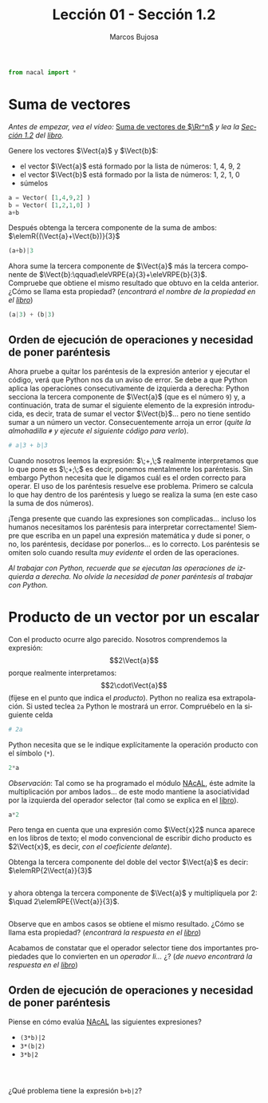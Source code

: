 #+TITLE: Lección 01 - Sección 1.2
#+AUTHOR: Marcos Bujosa
#+LANGUAGE: es-es
#+STARTUP: show3levels
# +STARTUP: latexpreview

#+LaTeX_HEADER: \usepackage{nacal}

# +OPTIONS: toc:nil

#+ox-ipynb-keyword-metadata: key1 key2

#+EXPORT_FILE_NAME: ../Lecc01-Secc1.2.ipynb


#+BEGIN_EXPORT latex
\maketitle
#+END_EXPORT

# COMMENT +PROPERTY: header-args:jupyter-python :results replace raw :display text/latex 
# COMMENT +PROPERTY: header-args:jupyter-python :results raw :results replace :display text/latex 
# COMMENT +PROPERTY: header-args:jupyter-python :results replace drawer
#+PROPERTY: header-args:jupyter-python :results replace


#+BEGIN_SRC jupyter-python :results silent
from nacal import *
#+END_SRC

#+BEGIN_SRC jupyter-python  :results silent :exports none
from IPython.display import display_png
from sympy import preview
#+END_SRC

*** COMMENT para Jupyter-Notebook                                :noexports:
\(
\newcommand{\Rr}{{\mathbb{R}}}
\newcommand{\Zz}{{\mathbb{Z}}}
%%%%%%%%%%%%%%%%%%%%%%%%%%%%%%%%%%%%%%%%%%%%%%%%%%%%%%%%%%%%%%%%%%%%%%%%%%%%
\newcommand{\getItem}{\pmb{\mid}}
\newcommand{\getitemR}[1]{\getItem{#1}}
\newcommand{\getitemL}[1]{{#1}\getItem}
\newcommand{\elemR}[2]{{#1}^{\phantom{\T}}_{\getitemR{#2}}} 
\newcommand{\elemRP}[2]{{\big(#1\big)}^{\phantom{\T}}_{\getitemR{#2}}} 
\newcommand{\elemRPE}[2]{\big({#1}^{\phantom{\T}}_{\getitemR{#2}}\big)}
%%%%%%%%%%%%%%%%%%%%%%%%%%%%%%%%%%%%%%%%%%%%%%%%%%%%%%%%%%%%%%%%%%%%%%%%%%%%
\newcommand{\Vect}[2][{}]{{\boldsymbol{#2}}_{#1}}
\newcommand{\eleVR}[2]  {\elemR  {\Vect{#1}}{#2}}	 % con subindices
\newcommand{\eleVRP}[2] {\elemRP {\Vect{#1}}{#2}}      % con subindices y paréntesis interior
\newcommand{\eleVRPE}[2]{\elemRPE{\Vect{#1}}{#2}}      % con subindices y paréntesis exterior
%%%%%%%%%%%%%%%%%%%%%%%%%%%%%%%%%%%%%%%%%%%%%%%%%%%%%%%%%%%%%%%%%%%%%%%%%%%%
\newcommand{\VectC}[2][{}]  {\elemR  {\Mat{#2}}{#1}}   % con subindices
\newcommand{\VectCP}[2][{}] {\elemRP {\Mat{#2}}{#1}}   % con subindices y paréntesis
\newcommand{\VectCPE}[2][{}]{\elemRPE{\Mat{#2}}{#1}}   % con subindices y paréntesis exterior
%%%%%%%%%%%%%%%%%%%%%%%%%%%%%%%%%%%%%%%%%%%%%%%%%%%%%%%%%%%%%%%%%%%%%%%%%%%%
\newcommand{\mat}[1]{\boldsymbol{\mathsf{#1}}}
\newcommand{\Mat} [2][{}]{{\mat{#2}}_{#1}} 
\newcommand{\T}{\intercal}
\newcommand{\MatT}[2][{}]{{\mat{#2}}^{\T}_{#1}}
\newcommand{\VectCC}[2][{}]   {\elemRR {\Mat{#2}}{#1}}   % con ()
\newcommand{\VectCCC}[2][{}]  {\elemRRR{\Mat{#2}}{#1}}   % con texto "col"
%SELECCIÓNA de FILAS y COlUMNAS DE UNA MATRIZ TRANSPUESTA PARA GENERAR UN VECTOR DE Rn
\newcommand{\VectTC}[2][{}]   {\elemR{\MatT{#2}\!}{#1}}  % con subindices
\newcommand{\VectTCC}[2][{}]  {\elemRR{ \MatT{#2}}{#1}}  % con ()
\newcommand{\VectTCCC}[2][{}] {\elemRRR{\MatT{#2}}{#1}}  % con texto "col"
\newcommand{\dotprod}[2][{}] {\Vect{#1}\cdot\Vect{#2}}
\)


* Suma de vectores

/Antes de empezar, vea el vídeo:/ [[https://ucmdrive.ucm.es/s/9LTcbLSW3HknBMa][Suma de vectores de $\Rr^n$]] /y lea la [[https://mbujosab.github.io/CursoDeAlgebraLineal/libro.pdf#section.1.2][Sección 1.2]] del [[https://mbujosab.github.io/CursoDeAlgebraLineal][libro]]./

Genere los vectores $\Vect{a}$ y $\Vect{b}$:
- el vector $\Vect{a}$ está formado por la lista de números: 1, 4, 9, 2
- el vector $\Vect{b}$ está formado por la lista de números: 1, 2, 1, 0
- súmelos
#+BEGIN_SRC jupyter-python :display text/plain
a = Vector( [1,4,9,2] )
b = Vector( [1,2,1,0] )
a+b
#+END_SRC
Después obtenga la tercera componente de la suma de ambos: 
$\elemR{(\Vect{a}+\Vect{b})}{3}$
#+BEGIN_SRC jupyter-python
(a+b)|3
#+END_SRC

Ahora sume la tercera componente de $\Vect{a}$ más la tercera
componente de $\Vect{b}:\qquad\eleVRPE{a}{3}+\eleVRPE{b}{3}$. \\
Compruebe que obtiene el mismo resultado que obtuvo en la celda
anterior. ¿Cómo se llama esta propiedad? (/encontrará el nombre de la
propiedad en el [[https://mbujosab.github.io/CursoDeAlgebraLineal/libro.pdf#section.1.2][libro]]/)
#+BEGIN_SRC jupyter-python :display text/plain
(a|3) + (b|3)
#+END_SRC


** Orden de ejecución de operaciones y necesidad de poner paréntesis
Ahora pruebe a quitar los paréntesis de la expresión anterior y
ejecutar el código, verá que Python nos da un aviso de error. Se debe
a que Python aplica las operaciones consecutivamente de izquierda a
derecha: Python secciona la tercera componente de $\Vect{a}$ (que es
el número ~9~) y, a continuación, trata de sumar el siguiente elemento
de la expresión introducida, es decir, trata de sumar el vector
$\Vect{b}$... pero no tiene sentido sumar a un número un
vector. Consecuentemente arroja un error (/quite la almohadilla ~#~ y
ejecute el siguiente código para verlo/).
#+BEGIN_SRC jupyter-python
# a|3 + b|3  
#+END_SRC

Cuando nosotros leemos la expresión: $\;\eleVR{a}{3}+\eleVR{b}{3},\;$
realmente interpretamos que lo que pone es
$\;\eleVRPE{a}{3}+\eleVRPE{b}{3};\;$ es decir, ponemos mentalmente los
paréntesis. Sin embargo Python necesita que le digamos cuál es el
orden correcto para operar. El uso de los paréntesis resuelve ese
problema. Primero se calcula lo que hay dentro de los paréntesis y
luego se realiza la suma (en este caso la suma de dos números).

¡Tenga presente que cuando las expresiones son complicadas... incluso
los humanos necesitamos los paréntesis para interpretar correctamente!
Siempre que escriba en un papel una expresión matemática y dude si
poner, o no, los paréntesis, decídase por ponerlos... es lo
correcto. Los paréntesis se omiten solo cuando resulta /muy evidente/
el orden de las operaciones.

/Al trabajar con Python, recuerde que se ejecutan las operaciones de
izquierda a derecha./ /No olvide la necesidad de poner paréntesis al
trabajar con Python./


* Producto de un vector por un escalar
Con el producto ocurre algo parecido. Nosotros comprendemos la
expresión: $$2\Vect{a}$$ porque realmente interpretamos:
$$2\cdot\Vect{a}$$ (fíjese en el punto que indica el /producto/).
Python no realiza esa extrapolación. Si usted teclea ~2a~ Python le
mostrará un error. Compruébelo en la siguiente celda
#+BEGIN_SRC jupyter-python
# 2a
#+END_SRC


Python necesita que se le indique explícitamente la operación producto
con el símbolo (~*~).
#+BEGIN_SRC jupyter-python
2*a
#+END_SRC


/Observación/: Tal como se ha programado el módulo [[https://github.com/mbujosab/nacallib][NAcAL]], éste admite
la multiplicación por ambos lados... de este modo mantiene la
asociatividad por la izquierda del operador selector (tal como se
explica en el [[https://mbujosab.github.io/CursoDeAlgebraLineal/libro.pdf#subsection.1.4.4][libro]]).
#+BEGIN_SRC jupyter-python
a*2
#+END_SRC


Pero tenga en cuenta que una expresión como $\Vect{x}2$ nunca aparece
en los libros de texto; el modo convencional de escribir dicho
producto es $2\Vect{x}$, es decir, /con el coeficiente delante/).

Obtenga la tercera componente del doble del vector $\Vect{a}$ es
decir: $\elemRP{2\Vect{a}}{3}$
#+BEGIN_SRC jupyter-python

#+END_SRC


y ahora obtenga la tercera componente de $\Vect{a}$ y multiplíquela
por 2: $\quad 2\elemRPE{\Vect{a}}{3}$.
#+BEGIN_SRC jupyter-python

#+END_SRC


Observe que en ambos casos se obtiene el mismo resultado. ¿Cómo se
llama esta propiedad? (/encontrará la respuesta en el [[https://mbujosab.github.io/CursoDeAlgebraLineal/libro.pdf#section.1.2][libro]]/)

Acabamos de constatar que el operador selector tiene dos importantes
propiedades que lo convierten en un /operador li\dots{}/ ¿?  (/de
nuevo encontrará la respuesta en el [[https://mbujosab.github.io/CursoDeAlgebraLineal/libro.pdf#section.1.2][libro]]/)


** Orden de ejecución de operaciones y necesidad de poner paréntesis 

Piense en cómo evalúa [[https://github.com/mbujosab/nacallib][NAcAL]] las siguientes expresiones?
- ~(3*b)|2~
- ~3*(b|2)~
- ~3*b|2~
#+BEGIN_SRC jupyter-python

#+END_SRC

#+BEGIN_SRC jupyter-python

#+END_SRC

#+BEGIN_SRC jupyter-python

#+END_SRC


¿Qué problema tiene la expresión ~b+b|2~?
#+BEGIN_SRC jupyter-python

#+END_SRC



* COMMENT Para exportar a ipynb                                 :noexports:

#+BEGIN_SRC emacs-lisp :exports none :results silent
(use-package ox-ipynb
  :load-path (lambda () (expand-file-name "ox-ipynb" scimax-dir)))
#+END_SRC


#+ox-ipynb-language: jupyter-python
#+BEGIN_SRC emacs-lisp :exports none :results silent
(setq  org-export-with-broken-links t)
(ox-ipynb-export-to-ipynb-file-and-open)
#+END_SRC


